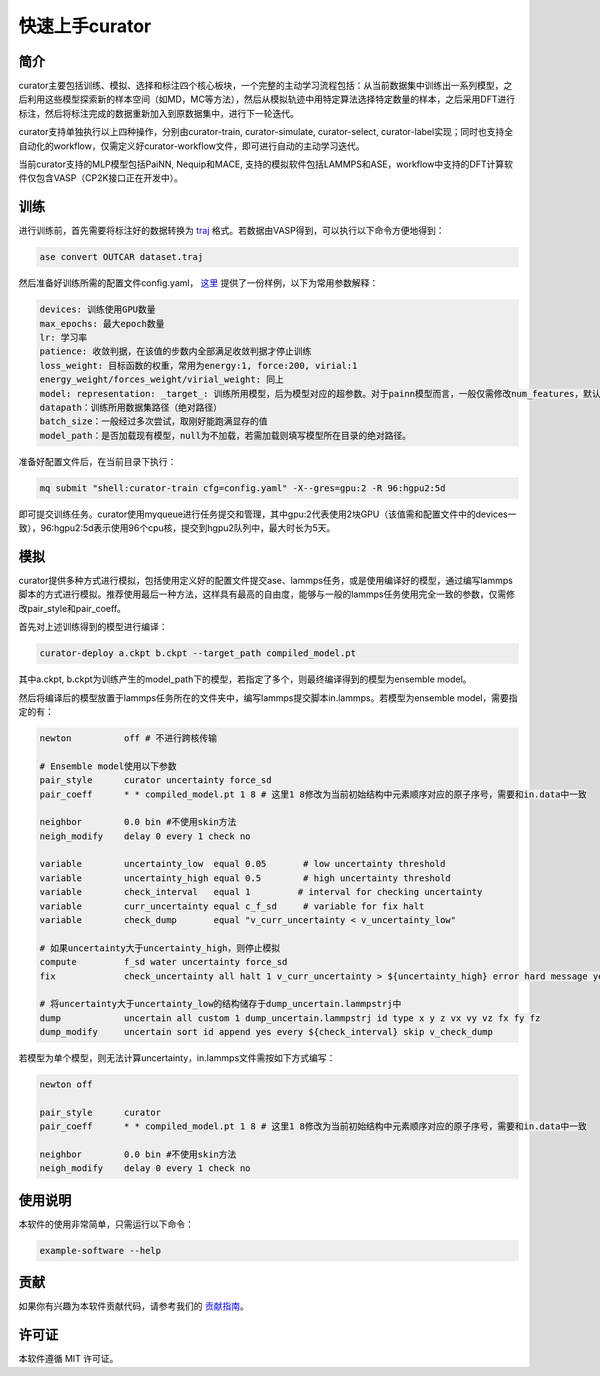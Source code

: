 ==================
快速上手curator
==================

简介
=====
curator主要包括训练、模拟、选择和标注四个核心板块，一个完整的主动学习流程包括：从当前数据集中训练出一系列模型，之后利用这些模型探索新的样本空间（如MD，MC等方法），然后从模拟轨迹中用特定算法选择特定数量的样本，之后采用DFT进行标注，然后将标注完成的数据重新加入到原数据集中，进行下一轮迭代。

curator支持单独执行以上四种操作，分别由curator-train, curator-simulate, curator-select, curator-label实现；同时也支持全自动化的workflow，仅需定义好curator-workflow文件，即可进行自动的主动学习迭代。

当前curator支持的MLP模型包括PaiNN, Nequip和MACE, 支持的模拟软件包括LAMMPS和ASE，workflow中支持的DFT计算软件仅包含VASP（CP2K接口正在开发中）。

训练
=====
进行训练前，首先需要将标注好的数据转换为 `traj <https://wiki.fysik.dtu.dk/ase/ase/io/trajectory.html>`_ 格式。若数据由VASP得到，可以执行以下命令方便地得到：

.. code-block:: bash

   ase convert OUTCAR dataset.traj

然后准备好训练所需的配置文件config.yaml， `这里 <https://github.com/cxtt0000/curator/blob/main/docs/source/tutorials/config.yaml>`_  提供了一份样例，以下为常用参数解释：

.. code-block:: bash

   devices: 训练使用GPU数量
   max_epochs: 最大epoch数量
   lr: 学习率
   patience: 收敛判据，在该值的步数内全部满足收敛判据才停止训练
   loss_weight: 目标函数的权重，常用为energy:1, force:200, virial:1
   energy_weight/forces_weight/virial_weight: 同上
   model: representation: _target_: 训练所用模型，后为模型对应的超参数。对于painn模型而言，一般仅需修改num_features，默认为128
   datapath：训练所用数据集路径（绝对路径）
   batch_size：一般经过多次尝试，取刚好能跑满显存的值
   model_path：是否加载现有模型，null为不加载，若需加载则填写模型所在目录的绝对路径。

准备好配置文件后，在当前目录下执行：

.. code-block:: bash

   mq submit "shell:curator-train cfg=config.yaml" -X--gres=gpu:2 -R 96:hgpu2:5d

即可提交训练任务。curator使用myqueue进行任务提交和管理，其中gpu:2代表使用2块GPU（该值需和配置文件中的devices一致），96:hgpu2:5d表示使用96个cpu核，提交到hgpu2队列中，最大时长为5天。

模拟
=========
curator提供多种方式进行模拟，包括使用定义好的配置文件提交ase、lammps任务，或是使用编译好的模型，通过编写lammps脚本的方式进行模拟。推荐使用最后一种方法，这样具有最高的自由度，能够与一般的lammps任务使用完全一致的参数，仅需修改pair_style和pair_coeff。

首先对上述训练得到的模型进行编译：

.. code-block:: bash

   curator-deploy a.ckpt b.ckpt --target_path compiled_model.pt

其中a.ckpt, b.ckpt为训练产生的model_path下的模型，若指定了多个，则最终编译得到的模型为ensemble model。

然后将编译后的模型放置于lammps任务所在的文件夹中，编写lammps提交脚本in.lammps。若模型为ensemble model，需要指定的有：

.. code-block:: bash

   newton          off # 不进行跨核传输
  
   # Ensemble model使用以下参数
   pair_style      curator uncertainty force_sd
   pair_coeff      * * compiled_model.pt 1 8 # 这里1 8修改为当前初始结构中元素顺序对应的原子序号，需要和in.data中一致
   
   neighbor        0.0 bin #不使用skin方法
   neigh_modify    delay 0 every 1 check no

   variable        uncertainty_low  equal 0.05       # low uncertainty threshold
   variable        uncertainty_high equal 0.5        # high uncertainty threshold
   variable        check_interval   equal 1         # interval for checking uncertainty
   variable        curr_uncertainty equal c_f_sd     # variable for fix halt
   variable        check_dump       equal "v_curr_uncertainty < v_uncertainty_low"

   # 如果uncertainty大于uncertainty_high，则停止模拟
   compute         f_sd water uncertainty force_sd
   fix             check_uncertainty all halt 1 v_curr_uncertainty > ${uncertainty_high} error hard message yes 

   # 将uncertainty大于uncertainty_low的结构储存于dump_uncertain.lammpstrj中
   dump            uncertain all custom 1 dump_uncertain.lammpstrj id type x y z vx vy vz fx fy fz
   dump_modify     uncertain sort id append yes every ${check_interval} skip v_check_dump

若模型为单个模型，则无法计算uncertainty，in.lammps文件需按如下方式编写：

.. code-block:: bash

   newton off

   pair_style      curator
   pair_coeff      * * compiled_model.pt 1 8 # 这里1 8修改为当前初始结构中元素顺序对应的原子序号，需要和in.data中一致

   neighbor        0.0 bin #不使用skin方法
   neigh_modify    delay 0 every 1 check no



使用说明
=========
本软件的使用非常简单，只需运行以下命令：

.. code-block:: bash

   example-software --help

贡献
=====
如果你有兴趣为本软件贡献代码，请参考我们的 `贡献指南 <https://example.com/contributing>`_。

许可证
=======
本软件遵循 MIT 许可证。

